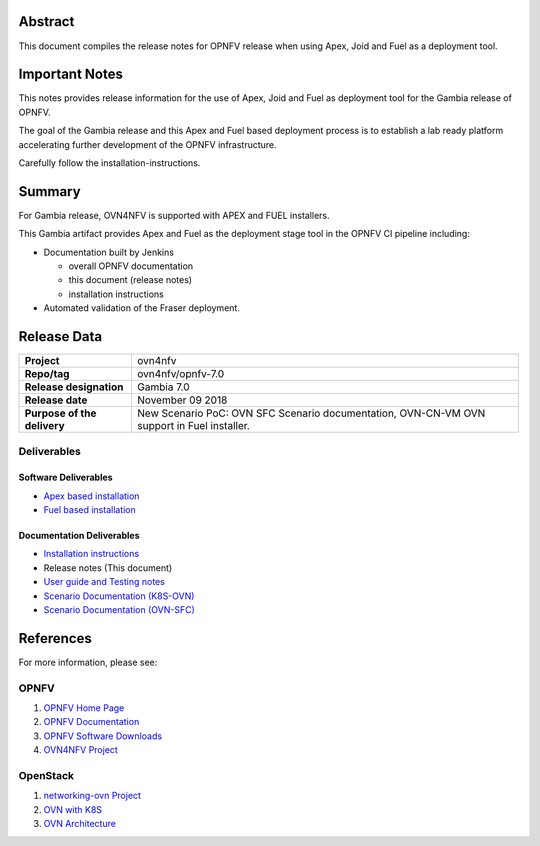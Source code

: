.. _ovn4nfv-releasenotes:

.. This work is licensed under a Creative Commons Attribution 4.0 International License.
.. http://creativecommons.org/licenses/by/4.0
.. (c) Open Platform for NFV Project, Inc. and its contributors

========
Abstract
========

This document compiles the release notes for OPNFV release when using Apex,
Joid and Fuel as a deployment tool.

===============
Important Notes
===============

This notes provides release information for the use of Apex, Joid and Fuel
as deployment tool for the Gambia release of OPNFV.

The goal of the Gambia release and this Apex and Fuel based deployment
process is to establish a lab ready platform accelerating further development
of the OPNFV infrastructure.

Carefully follow the installation-instructions.

=======
Summary
=======

For Gambia release, OVN4NFV is supported with APEX and FUEL installers.

This Gambia artifact provides Apex and Fuel as the deployment stage tool in the
OPNFV CI pipeline including:

- Documentation built by Jenkins

  - overall OPNFV documentation

  - this document (release notes)

  - installation instructions

- Automated validation of the Fraser deployment.

============
Release Data
============

+--------------------------------------+--------------------------------------+
| **Project**                          | ovn4nfv                              |
|                                      |                                      |
+--------------------------------------+--------------------------------------+
| **Repo/tag**                         | ovn4nfv/opnfv-7.0                    |
|                                      |                                      |
+--------------------------------------+--------------------------------------+
| **Release designation**              | Gambia 7.0                           |
|                                      |                                      |
+--------------------------------------+--------------------------------------+
| **Release date**                     | November 09 2018                     |
|                                      |                                      |
+--------------------------------------+--------------------------------------+
| **Purpose of the delivery**          | New Scenario PoC: OVN SFC            |
|                                      | Scenario documentation, OVN-CN-VM    |
|                                      | OVN support in Fuel installer.       |
+--------------------------------------+--------------------------------------+


Deliverables
============

Software Deliverables
---------------------

- `Apex based installation <https://git.opnfv.org/apex>`_

- `Fuel based installation <https://git.opnfv.org/fuel>`_

Documentation Deliverables
--------------------------

- `Installation instructions <https://git.opnfv.org/ovn4nfv/tree/docs/development/openstack-networking-ovn.rst?h=stable/gambia>`_

- Release notes (This document)

- `User guide and Testing notes <https://git.opnfv.org/ovn4nfv/tree/docs/testing/testing-notes.rst?h=stable/gambia>`_

- `Scenario Documentation (K8S-OVN) <https://git.opnfv.org/ovn4nfv/tree/docs/scenarios/JOID/k8s-ovn-lb-noha.rst?h=stable/gambia>`_

- `Scenario Documentation (OVN-SFC) <https://git.opnfv.org/ovn4nfv/tree/docs/development/ovn-sfc-openstack.rst?h=stable/gambia>`_

==========
References
==========
For more information, please see:

OPNFV
=====

1) `OPNFV Home Page <http://www.opnfv.org>`_
2) `OPNFV Documentation <http://docs.opnfv.org>`_
3) `OPNFV Software Downloads <https://www.opnfv.org/software/download>`_
4) `OVN4NFV Project <https://wiki.opnfv.org/display/PROJ/Ovn4nfv>`_

OpenStack
=========

1) `networking-ovn Project <https://docs.openstack.org/networking-ovn/latest>`_
2) `OVN with K8S <https://github.com/openvswitch/ovn-kubernetes>`_
3) `OVN Architecture <http://openvswitch.org/support/dist-docs/ovn-architecture.7.html>`_
